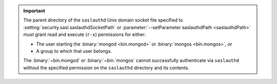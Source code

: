 .. important:: 

   The parent directory of the ``saslauthd`` Unix domain socket file
   specified to :setting:`security.sasl.saslauthdSocketPath` or
   :parameter:`--setParameter saslauthdPath <saslauthdPath>` must grant 
   read and execute  (``r-x``) permissions for either: 

   - The user starting the :binary:`mongod <bin.mongod>` or 
     :binary:`mongos <bin.mongos>`, *or* 
   - A group to which that user belongs.

   The :binary:`~bin.mongod` or :binary:`~bin.`mongos` cannot successfully authenticate via
   ``saslauthd`` without the specified permission on the ``saslauthd`` 
   directory and its contents.

